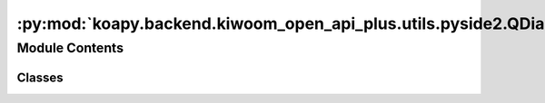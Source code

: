 :py:mod:`koapy.backend.kiwoom_open_api_plus.utils.pyside2.QDialogHandler`
=========================================================================

.. py:module:: koapy.backend.kiwoom_open_api_plus.utils.pyside2.QDialogHandler


Module Contents
---------------

Classes
~~~~~~~

.. autoapisummary::

   koapy.backend.kiwoom_open_api_plus.utils.pyside2.QDialogHandler.QDialogHandler




.. py:class:: QDialogHandler(titles=None, parent=None)

   Bases: :py:obj:`koapy.utils.logging.pyside2.QThreadLogging.QThreadLogging`

   .. py:attribute:: readyDialog
      

      

   .. py:attribute:: notReadyDialog
      

      

   .. py:method:: run(self)


   .. py:method:: stop(self)


   .. py:method:: wait_for_termination(self, timeout=None)



